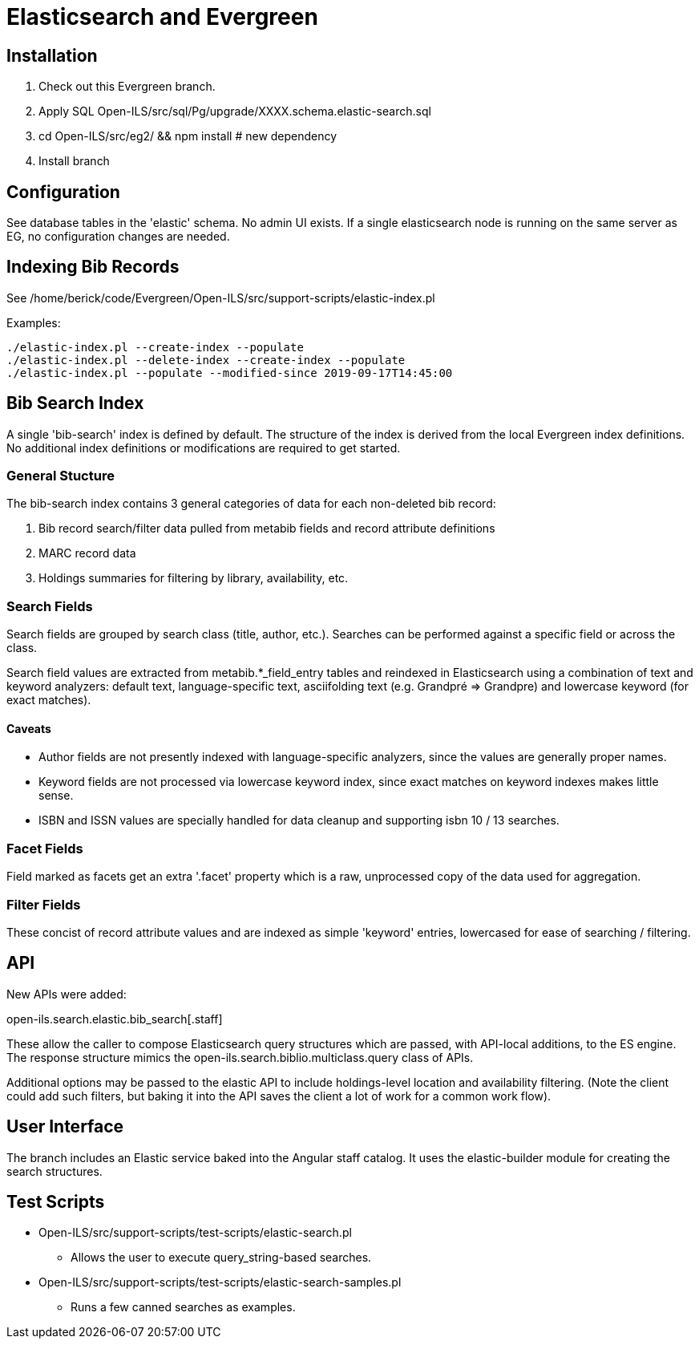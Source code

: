 = Elasticsearch and Evergreen =

== Installation ==

1. Check out this Evergreen branch.
2. Apply SQL Open-ILS/src/sql/Pg/upgrade/XXXX.schema.elastic-search.sql
3. cd Open-ILS/src/eg2/ && npm install # new dependency
4. Install branch

== Configuration ==

See database tables in the 'elastic' schema.  No admin UI exists.  If a 
single elasticsearch node is running on the same server as EG, no 
configuration changes are needed.

== Indexing Bib Records ==

See /home/berick/code/Evergreen/Open-ILS/src/support-scripts/elastic-index.pl

Examples:

[source,sh]
------------------------------------------------------------------------------
./elastic-index.pl --create-index --populate
./elastic-index.pl --delete-index --create-index --populate
./elastic-index.pl --populate --modified-since 2019-09-17T14:45:00
------------------------------------------------------------------------------

== Bib Search Index ==

A single 'bib-search' index is defined by default.  The structure of the index
is derived from the local Evergreen index definitions.  No additional index
definitions or modifications are required to get started.

=== General Stucture ===

The bib-search index contains 3 general categories of data for each 
non-deleted bib record: 

1. Bib record search/filter data pulled from metabib fields and record 
   attribute definitions
2. MARC record data
3. Holdings summaries for filtering by library, availability, etc.

=== Search Fields ===

Search fields are grouped by search class (title, author, etc.).  Searches
can be performed against a specific field or across the class.

Search field values are extracted from metabib.*_field_entry tables
and reindexed in Elasticsearch using a combination of text and keyword
analyzers: default text, language-specific text, asciifolding text
(e.g. Grandpré => Grandpre) and lowercase keyword (for exact matches).

==== Caveats ====

* Author fields are not presently indexed with language-specific analyzers, 
  since the values are generally proper names.
* Keyword fields are not processed via lowercase keyword index, since exact
  matches on keyword indexes makes little sense.
* ISBN and ISSN values are specially handled for data cleanup and supporting
  isbn 10 / 13 searches.

=== Facet Fields ===

Field marked as facets get an extra '.facet' property which is a raw, 
unprocessed copy of the data used for aggregation.

=== Filter Fields ===

These concist of record attribute values and are indexed as simple
'keyword' entries, lowercased for ease of searching / filtering.

== API ==

New APIs were added:

open-ils.search.elastic.bib_search[.staff]

These allow the caller to compose Elasticsearch query structures which are
passed, with API-local additions, to the ES engine.  The response structure 
mimics the open-ils.search.biblio.multiclass.query class of APIs.

Additional options may be passed to the elastic API to include holdings-level
location and availability filtering.  (Note the client could add such filters, 
but baking it into the API saves the client a lot of work for a common work flow).

== User Interface ==

The branch includes an Elastic service baked into the Angular staff catalog. 
It uses the elastic-builder module for creating the search structures.  

== Test Scripts ==

* Open-ILS/src/support-scripts/test-scripts/elastic-search.pl
** Allows the user to execute query_string-based searches.

* Open-ILS/src/support-scripts/test-scripts/elastic-search-samples.pl
** Runs a few canned searches as examples.

